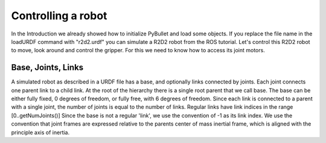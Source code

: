 *******************
Controlling a robot
*******************

In the Introduction we already showed how to initialize PyBullet and load some objects. If you replace the file name in the loadURDF command with "r2d2.urdf" you can simulate a R2D2 robot from the ROS tutorial. Let's control this R2D2 robot to move, look around and control the gripper. For this we need to know how to access its joint motors.

Base, Joints, Links
===================

.. image:: ../../docs/pybullet_quickstart_guide/images/joints_and_links.png
   :alt: Frames
   :align: center

A simulated robot as described in a URDF file has a base, and optionally links connected by joints. Each joint connects one parent link to a child link. At the root of the hierarchy there is a single root parent that we call base. The base can be either fully fixed, 0 degrees of freedom, or fully free, with 6 degrees of freedom. Since each link is connected to a parent with a single joint, the number of joints is equal to the number of links. Regular links have link indices in the range [0..getNumJoints()] Since the base is not a regular 'link', we use the convention of -1 as its link index. We use the convention that joint frames are expressed relative to the parents center of mass inertial frame, which is aligned with the principle axis of inertia.
